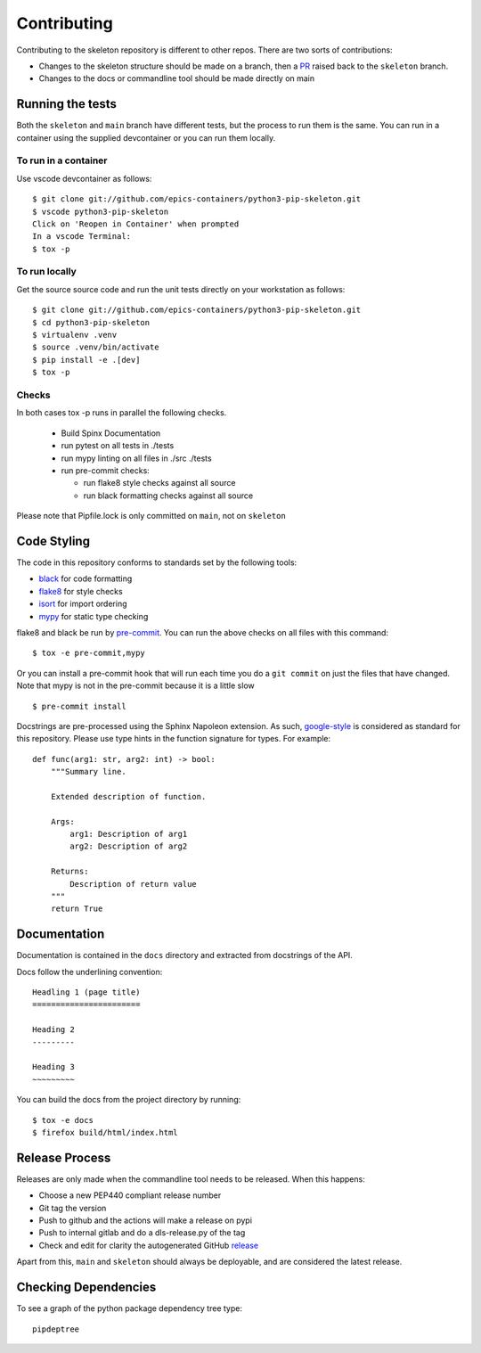 Contributing
============

Contributing to the skeleton repository is different to other repos. There
are two sorts of contributions:

- Changes to the skeleton structure should be made on a branch, then a
  PR_ raised back to the ``skeleton`` branch.
- Changes to the docs or commandline tool should be made directly on main

.. _PR:  https://github.com/epics-containers/python3-pip-skeleton/pulls
.. _GitHub: https://github.com/epics-containers/python3-pip-skeleton/issues

Running the tests
-----------------

Both the ``skeleton`` and ``main`` branch have different tests, but
the process to run them is the same. You can run in a container using the 
supplied devcontainer or you can run them locally.

To run in a container
~~~~~~~~~~~~~~~~~~~~~

Use vscode devcontainer as follows::

    $ git clone git://github.com/epics-containers/python3-pip-skeleton.git
    $ vscode python3-pip-skeleton
    Click on 'Reopen in Container' when prompted
    In a vscode Terminal:
    $ tox -p


To run locally
~~~~~~~~~~~~~~

Get the source source code and run the unit tests directly
on your workstation as follows::

    $ git clone git://github.com/epics-containers/python3-pip-skeleton.git
    $ cd python3-pip-skeleton
    $ virtualenv .venv
    $ source .venv/bin/activate
    $ pip install -e .[dev]
    $ tox -p 

Checks
~~~~~~

In both cases tox -p runs in parallel the following checks.

  - Build Spinx Documentation
  - run pytest on all tests in ./tests
  - run mypy linting on all files in ./src ./tests
  - run pre-commit checks:

    - run flake8 style checks against all source
    - run black formatting checks against all source

Please note that Pipfile.lock is only committed on ``main``, not on
``skeleton``

Code Styling
------------

The code in this repository conforms to standards set by the following tools:

- black_ for code formatting
- flake8_ for style checks
- isort_ for import ordering
- mypy_ for static type checking

flake8 and black be run by pre-commit_. You can run the above checks on
all files with this command::

    $ tox -e pre-commit,mypy

Or you can install a pre-commit hook that will run each time you do a ``git
commit`` on just the files that have changed. Note that mypy is not in
the pre-commit because it is a little slow ::

    $ pre-commit install

.. _black: https://github.com/psf/black
.. _flake8: https://flake8.pycqa.org/en/latest/
.. _isort: https://github.com/PyCQA/isort
.. _mypy: https://github.com/python/mypy
.. _pre-commit: https://pre-commit.com/

Docstrings are pre-processed using the Sphinx Napoleon extension. As such,
google-style_ is considered as standard for this repository. Please use type
hints in the function signature for types. For example::

    def func(arg1: str, arg2: int) -> bool:
        """Summary line.

        Extended description of function.

        Args:
            arg1: Description of arg1
            arg2: Description of arg2

        Returns:
            Description of return value
        """
        return True

.. _google-style: https://sphinxcontrib-napoleon.readthedocs.io/en/latest/index.html#google-vs-numpy

Documentation
-------------

Documentation is contained in the ``docs`` directory and extracted from
docstrings of the API.

Docs follow the underlining convention::

    Headling 1 (page title)
    =======================

    Heading 2
    ---------

    Heading 3
    ~~~~~~~~~

You can build the docs from the project directory by running::

    $ tox -e docs
    $ firefox build/html/index.html

Release Process
---------------

Releases are only made when the commandline tool needs to be released.
When this happens:

- Choose a new PEP440 compliant release number
- Git tag the version
- Push to github and the actions will make a release on pypi
- Push to internal gitlab and do a dls-release.py of the tag
- Check and edit for clarity the autogenerated GitHub release_

.. _release: https://github.com/epics-containers/python3-pip-skeleton/releases

Apart from this, ``main`` and ``skeleton`` should always be deployable,
and are considered the latest release.

Checking Dependencies
---------------------

To see a graph of the python package dependency tree type::

    pipdeptree

